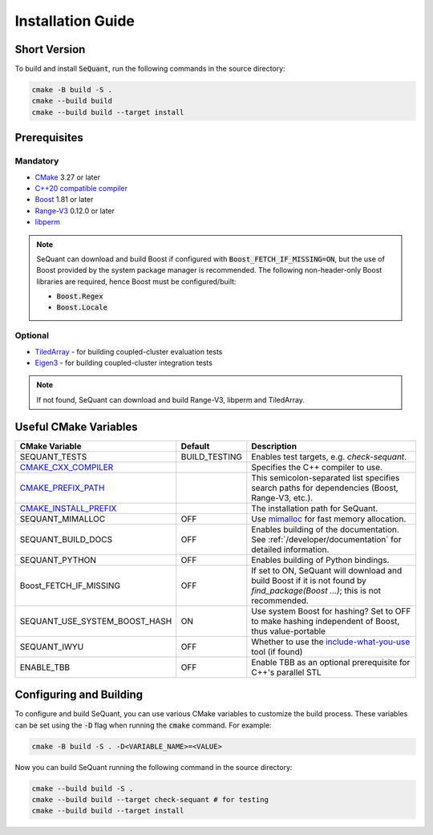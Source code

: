 Installation Guide
==================

Short Version
-------------
To build and install :code:`SeQuant`, run the following commands in the source directory:

.. code-block:: bash

    cmake -B build -S .
    cmake --build build
    cmake --build build --target install


Prerequisites
-------------

Mandatory
~~~~~~~~~

* `CMake <https://cmake.org/>`_ 3.27 or later
* `C++20 compatible compiler <https://en.cppreference.com/w/cpp/compiler_support#cpp20>`_
* `Boost <https://www.boost.org/>`_ 1.81 or later
* `Range-V3 <https://github.com/ericniebler/range-v3.git>`_ 0.12.0 or later
* `libperm <https://github.com/Krzmbrzl/libPerm>`_

.. note:: SeQuant can download and build Boost if configured with :code:`Boost_FETCH_IF_MISSING=ON`, but the use of Boost provided by the system package manager is recommended. The following non-header-only Boost libraries are required, hence Boost must be configured/built:

    * :code:`Boost.Regex`
    * :code:`Boost.Locale`


Optional
~~~~~~~~
* `TiledArray <https://github.com/ValeevGroup/tiledarray.git>`_ - for building coupled-cluster evaluation tests
* `Eigen3 <http://eigen.tuxfamily.org/>`_ - for building coupled-cluster integration tests

.. note:: If not found, SeQuant can download and build Range-V3, libperm and TiledArray.


Useful CMake Variables
----------------------

.. list-table::
   :widths: 20 10 70
   :header-rows: 1

   * - CMake Variable
     - Default
     - Description
   * - SEQUANT_TESTS
     - BUILD_TESTING
     - Enables test targets, e.g. `check-sequant`.
   * - `CMAKE_CXX_COMPILER <https://cmake.org/cmake/help/latest/variable/CMAKE_LANG_COMPILER.html#variable:CMAKE_%3CLANG%3E_COMPILER>`_
     -
     - Specifies the C++ compiler to use.
   * - `CMAKE_PREFIX_PATH <https://cmake.org/cmake/help/latest/variable/CMAKE_PREFIX_PATH.html>`_
     -
     - This semicolon-separated list specifies search paths for dependencies (Boost, Range-V3, etc.).
   * - `CMAKE_INSTALL_PREFIX <https://cmake.org/cmake/help/latest/variable/CMAKE_INSTALL_PREFIX.html>`_
     -
     - The installation path for SeQuant.
   * - SEQUANT_MIMALLOC
     - OFF
     - Use `mimalloc <https://github.com/microsoft/mimalloc>`_ for fast memory allocation.
   * - SEQUANT_BUILD_DOCS
     - OFF
     - Enables building of the documentation. See :ref:`/developer/documentation` for detailed information.
   * - SEQUANT_PYTHON
     - OFF
     - Enables building of Python bindings.
   * - Boost_FETCH_IF_MISSING
     - OFF
     - If set to ON, SeQuant will download and build Boost if it is not found by `find_package(Boost ...)`; this is not recommended.
   * - SEQUANT_USE_SYSTEM_BOOST_HASH
     - ON
     - Use system Boost for hashing? Set to OFF to make hashing independent of Boost, thus value-portable
   * - SEQUANT_IWYU
     - OFF
     - Whether to use the `include-what-you-use <https://github.com/include-what-you-use/include-what-you-use>`_ tool (if found)
   * - ENABLE_TBB
     - OFF
     - Enable TBB as an optional prerequisite for C++'s parallel STL


Configuring and Building
------------------------

To configure and build SeQuant, you can use various CMake variables to customize the build process. These variables can be set using the :code:`-D` flag when running the :code:`cmake` command. For example:

.. code-block:: bash

    cmake -B build -S . -D<VARIABLE_NAME>=<VALUE>

Now you can build SeQuant running the following command in the source directory:

.. code-block:: bash

    cmake --build build -S .
    cmake --build build --target check-sequant # for testing
    cmake --build build --target install
